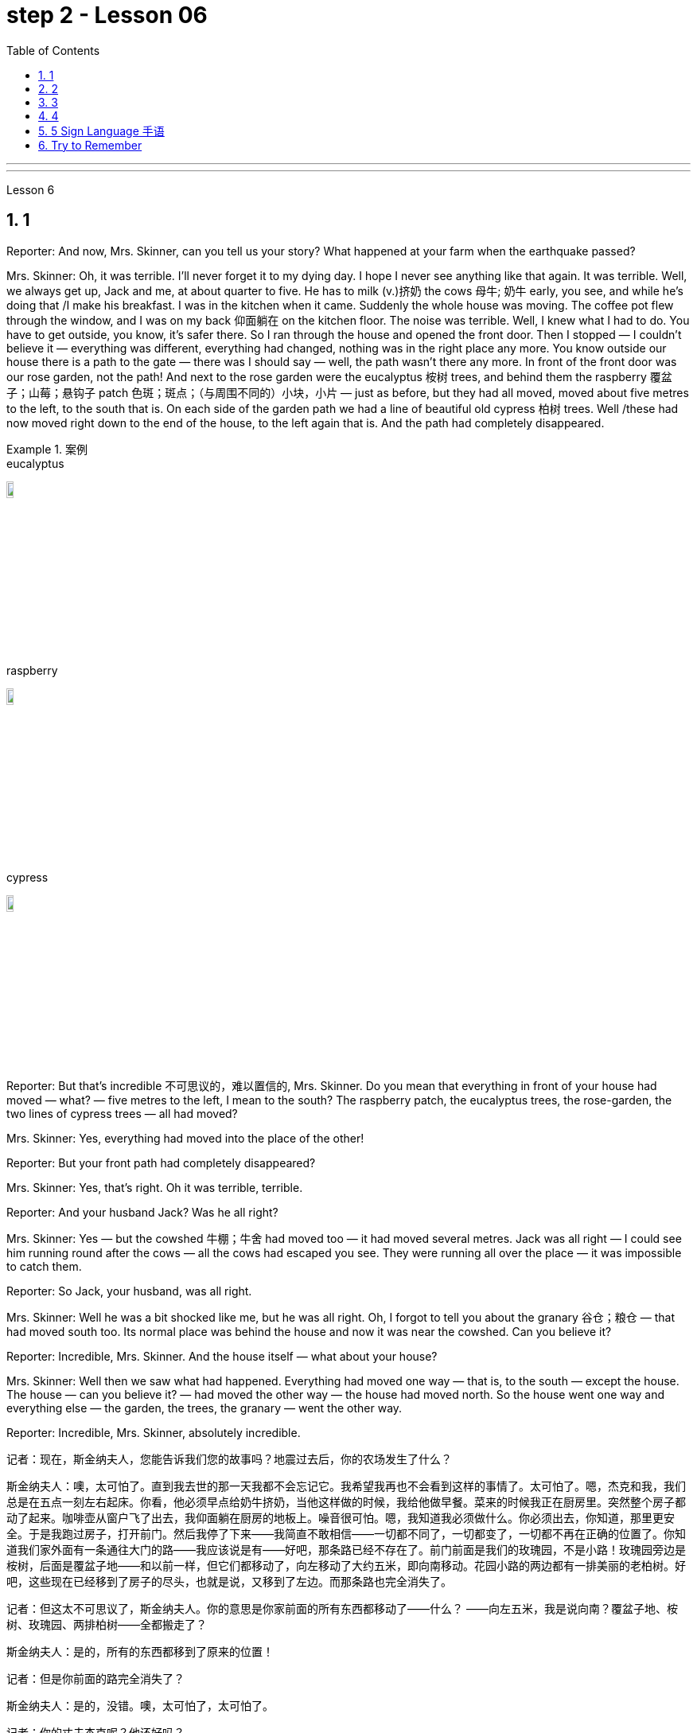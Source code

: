 
= step 2 - Lesson 06
:toc: left
:toclevels: 3
:sectnums:
:stylesheet: ../../+ 000 eng选/美国高中历史教材 American History ： From Pre-Columbian to the New Millennium/myAdocCss.css

'''


---


Lesson 6 +


== 1

Reporter: And now, Mrs. Skinner, can you tell us your story? What happened at your farm when the earthquake passed? +

Mrs. Skinner: Oh, it was terrible. I'll never forget it to my dying day. I hope I never see anything like that again. It was terrible. Well, we always get up, Jack and me, at about quarter to five. He has to milk (v.)挤奶 the cows 母牛; 奶牛 early, you see, and while he's doing that /I make his breakfast. I was in the kitchen when it came. Suddenly the whole house was moving. The coffee pot flew through the window, and I was on my back 仰面躺在 on the kitchen floor. The noise was terrible. Well, I knew what I had to do. You have to get outside, you know, it's safer there. So I ran through the house and opened the front door. Then I stopped — I couldn't believe it — everything was different, everything had changed, nothing was in the right place any more. You know outside our house there is a path to the gate — there was I should say — well, the path wasn't there any more. In front of the front door was our rose garden, not the path! And next to the rose garden were the eucalyptus 桉树 trees, and behind them the raspberry 覆盆子；山莓；悬钩子 patch 色斑；斑点；（与周围不同的）小块，小片 — just as before, but they had all moved, moved about five metres to the left, to the south that is. On each side of the garden path we had a line of beautiful old cypress  柏树 trees. Well /these had now moved right down to the end of the house, to the left again that is. And the path had completely disappeared. +

[.my1]
.案例
====
.eucalyptus
image:../img/eucalyptus.jpg[,10%]

.raspberry
image:../img/raspberry.jpg[,10%]

.cypress
image:../img/cypress.jpg[,10%]

====

Reporter: But that's incredible 不可思议的，难以置信的, Mrs. Skinner. Do you mean that everything in front of your house had moved — what? — five metres to the left, I mean to the south? The raspberry patch, the eucalyptus trees, the rose-garden, the two lines of cypress trees — all had moved? +

Mrs. Skinner: Yes, everything had moved into the place of the other! +

Reporter: But your front path had completely disappeared? +

Mrs. Skinner: Yes, that's right. Oh it was terrible, terrible. +

Reporter: And your husband Jack? Was he all right? +

Mrs. Skinner: Yes — but the cowshed 牛棚；牛舍 had moved too — it had moved several metres. Jack was all right — I could see him running round after the cows — all the cows had escaped you see. They were running all over the place — it was impossible to catch them. +

Reporter: So Jack, your husband, was all right. +

Mrs. Skinner: Well he was a bit shocked like me, but he was all right. Oh, I forgot to tell you about the granary 谷仓；粮仓 — that had moved south too. Its normal place was behind the house and now it was near the cowshed. Can you believe it? +

Reporter: Incredible, Mrs. Skinner. And the house itself — what about your house? +

Mrs. Skinner: Well then we saw what had happened. Everything had moved one way — that is, to the south — except the house. The house — can you believe it? — had moved the other way — the house had moved north. So the house went one way and everything else — the garden, the trees, the granary — went the other way. +

Reporter: Incredible, Mrs. Skinner, absolutely incredible.

[.my2]
====
记者：现在，斯金纳夫人，您能告诉我们您的故事吗？地震过去后，你的农场发生了什么？ +

斯金纳夫人：噢，太可怕了。直到我去世的那一天我都不会忘记它。我希望我再也不会看到这样的事情了。太可怕了。嗯，杰克和我，我们总是在五点一刻左右起床。你看，他必须早点给奶牛挤奶，当他这样做的时候，我给他做早餐。菜来的时候我正在厨房里。突然整个房子都动了起来。咖啡壶从窗户飞了出去，我仰面躺在厨房的地板上。噪音很可怕。嗯，我知道我必须做什么。你必须出去，你知道，那里更安全。于是我跑过房子，打开前门。然后我停了下来——我简直不敢相信——一切都不同了，一切都变了，一切都不再在正确的位置了。你知道我们家外面有一条通往大门的路——我应该说是有——好吧，那条路已经不存在了。前门前面是我们的玫瑰园，不是小路！玫瑰园旁边是桉树，后面是覆盆子地——和以前一样，但它们都移动了，向左移动了大约五米，即向南移动。花园小路的两边都有一排美丽的老柏树。好吧，这些现在已经移到了房子的尽头，也就是说，又移到了左边。而那条路也完全消失了。 +

记者：但这太不可思议了，斯金纳夫人。你的意思是你家前面的所有东西都移动了——什么？ ——向左五米，我是说向南？覆盆子地、桉树、玫瑰园、两排柏树——全都搬走了？ +

斯金纳夫人：是的，所有的东西都移到了原来的位置！ +

记者：但是你前面的路完全消失了？ +

斯金纳夫人：是的，没错。噢，太可怕了，太可怕了。 +

记者：你的丈夫杰克呢？他还好吗？ +

斯金纳夫人：是的——但是牛棚也移动了——移动了几米。杰克没事——我可以看到他追着奶牛跑——你看，所有的奶牛都逃走了。他们到处乱跑，根本不可能抓住他们。 +

记者：所以你的丈夫杰克一切都好。 +

斯金纳夫人：嗯，他和我一样有点震惊，但他没事。哦，我忘了告诉你粮仓的事了——它也南迁了。原来的位置是在房子后面，现在是在牛棚附近。你相信吗？ +

记者：难以置信，斯金纳夫人。还有房子本身——你的房子呢？ +

斯金纳夫人：那么我们就看到了发生了什么。除了房子之外，一切都向一个方向移动了——即向南移动。房子——你能相信吗？ ——向另一个方向移动了——房子向北移动了。所以房子朝一个方向发展，而其他一切——花园、树木、粮仓——则朝另一个方向发展。 +

记者：难以置信，斯金纳夫人，绝对令人难以置信。 +
====


---

== 2

A funny thing happened to me last Friday. *I'd gone to London* to do some shopping.

[.my1]
.案例
====
chatGpt:  +

"I'd gone to London" 是过去完成时 (past perfect tense) , **强调一个在过去某个时间点之前, 已经发生的动作或事件。**在这种情况下，它强调在上周五之前你已经去过伦敦。
====

I wanted to get some Christmas presents, and I needed to find some books for my course （有关某学科的系列）课程，讲座 at college (you see, I'm a student). I caught an early train to London, so by early afternoon I'd bought everything that I wanted. Anyway, I'm not very fond of London, all the noise and traffic, and I'd made some arrangements for that evening. So, I took a taxi to Waterloo station. I can't really afford taxis, but I wanted to get the 3:30 train. Unfortunately the taxi got stuck in a traffic jam, and by the time I got to Waterloo, the train had just gone. I had to wait an hour for the next one. I bought an evening newspaper, the 'Standard', and wandered 漫游；游荡；闲逛 over to the station buffet 自助餐. At that time of day it's nearly empty, so I bought a coffee and a packet of biscuits ... chocolate biscuits. I am very fond of chocolate biscuits. There were plenty of empty tables and I found one near the window. I sat down and began doing the crossword 纵横填字游戏. I always enjoy doing crossword puzzles. +



After a couple of minutes a man sat down opposite me. There was nothing special about him, except that he was very tall. In fact he looked like a typical city businessman ... you know, dark suit and briefcase 公文包；公事包. I didn't say anything and I *carried on* 继续 with my crossword. Suddenly he reached across 从…一边到另一边；横过 the table, opened my packet of biscuits, took one, dipped it into his coffee and popped （迅速或突然）放置 it into his mouth. I couldn't believe my eyes! I was too shocked to say anything. Anyway, I didn't want to make a fuss 无谓的激动（或忧虑、活动）；大惊小怪;（为小事）大吵大闹，大发牢骚, so I decided to ignore it. I always avoid trouble if I can. I just took a biscuit myself and went back to my crossword. +



When the man took a second biscuit, I didn't look up and I didn't make a sound. I pretended to be very interested in the puzzle. After a couple of minutes, I casually 不经意的,漫不经心的 put out my hand, took the last biscuit and glanced at the man. He was staring at me furiously 狂怒地，狂暴地. I nervously put the biscuit in my mouth, and decided to leave. I was ready to get up and go when the man suddenly pushed back his chair, stood up and hurried out of the buffet. I felt very relieved and decided to wait two or three minutes before going myself. I finished my coffee, folded my newspaper and stood up. And there, on the table, where my newspaper had been, was my packet of biscuits.


[.my2]
====
上周五我发生了一件有趣的事。我去伦敦购物。我想要一些圣诞礼物，我需要为我的大学课程找到一些书籍（你看，我是一名学生）。我乘早班火车去伦敦，所以到下午早些时候我就买了我想要的所有东西。不管怎样，我不太喜欢伦敦，那里的噪音和交通，我已经为那天晚上做了一些安排。于是，我打车去了滑铁卢车站。我真的买不起出租车，但我想坐 3:30 的火车。不幸的是，出租车遇到了交通堵塞，当我到达滑铁卢时，火车刚刚开走。我不得不等一个小时才能看到下一个。我买了一份晚报《标准报》，然后漫步到车站自助餐厅。一天中的那个时候它几乎是空的，所以我买了一杯咖啡和一包饼干……巧克力饼干。我非常喜欢巧克力饼干。那里有很多空桌子，我在窗户附近找到了一张。我坐下来开始做填字游戏。我总是喜欢做填字游戏。 +

几分钟后，一个男人在我对面坐下。他没有什么特别之处，只是个子很高。事实上，他看起来就像一个典型的城市商人……你知道，深色西装和公文包。我什么也没说，继续做填字游戏。突然，他把手伸到桌子对面，打开我的饼干包，拿了一块，把它浸入咖啡中，然后塞进嘴里。我简直不敢相信自己的眼睛！我震惊得说不出话来。反正我也不想大惊小怪，所以决定不去理会。如果可以的话，我总是避免麻烦。我自己拿了一块饼干，然后又回到我的填字游戏。 +

当那个人拿走第二块饼干时，我没有抬头，也没有发出声音。我假装对这个谜题很感兴趣。几分钟后，我漫不经心地伸出手，拿起最后一块饼干，看了那人一眼。他愤怒地盯着我。我紧张地把饼干放进嘴里，决定离开。我正准备起身离开，那人突然把椅子往后一推，站起来，匆匆走出自助餐厅。我心里松了口气，决定等两三分钟再自己走。我喝完咖啡，折起报纸，站了起来。桌子上原来放着报纸的地方，放着我的一包饼干。 +
====

---

== 3

Inspector 检查员；视察员；巡视员; （警察）巡官: Morning, Sergeant （美国警察）警佐;陆军（或空军）中士. What have you got for me today? +

Sergeant: We've got that tape from Gentleman Jim, sir. It was sent to us yesterday. They want to know *if it's all right* to send it to his wife. +

Inspector: And is it? +

Sergeant: I don't know sir. I'm sure there's a message hidden in the tape, but I don't know what it is. It's been examined by half the police force in London, and nothing was found. But there is something very peculiar about that tape. +

Inspector: Well, what is it? +

Sergeant: Well, sir, he talks about happy memories and things. And really, Inspector, I don't think Gentleman Jim really *feels like that* about anything. I don't think *he means any of it*. I'm sure there is something else on the tape, and it's hidden in what he says. But I can't find it. +


[.my1]
.案例
====
.I don't think Gentleman Jim really *feels like that* about anything.
我真的不认为绅士吉姆对任何事情都有这种感觉。

.I don't think he means any of it.
我不认为他指的是其中的任何一个。
====

Inspector: The tape is all right, is it? It wasn't *tampered (v.) 篡改，擅自改动，胡乱摆弄（尤指有意破坏） with* when Gentleman Jim recorded the message? +

Sergeant: The tape was carefully examined by three different experts, and they didn't find anything. Whatever it is, it's in the words. +

Inspector: Well, I think I'd better listen to this tape, and see if I can find this mystery message. +

Sergeant: Right you are 我同意 / sir, it's waiting for you. +


[.my1]
.案例
====
.Right you are sir.
Right you are : said to show that you understand and agree即“同意”。

chatGpt: +
在这个对话中，句子 "Right you are sir" 使用了倒装结构，正常的语序应该是 "You are right, sir"。

倒装结构的目的是为了强调、突出或形成一种更正式的表达方式。在这里，Sergeant使用了倒装结构 "Right you are sir"，以表示对上级Inspector的尊重和遵从，也可以理解为一种礼貌的回应方式。这种用法强调了对上级的配合和尊重，是一种常见的表达方式，尤其在军事、警察等领域的交流中。所以，虽然语序不是正常的，但这种用法在特定情境下是合适的。
====

Jim: Hello my dear wife. I want you to listen very carefully to this recording. Play it over and over again, and enjoy all the beautiful things I want to remind you about. Don't worry about me, just think about the beautiful things, and I'm sure you will be very happy, and you will find something very comforting 令人安慰的 in my words. Are you ready? I want to *remind* you *of* some really happy memories. Do you remember the day when we first met? You were very beautiful. There was a lot of sunshine that day, do you remember? There aren't many girls who are very beautiful, are there? But you were lovely. And our children. They're very beautiful. Two lovely girls, and a handsome boy, although they're all in prison now. I remember when our son was small, he had lovely blue eyes, and very beautiful gold curly 有鬈发（或毛）的；拳曲状的 hair. Do you remember the toys he used to play with? I remember his teddy bear, and also some very beautiful bricks 积木,砖,砖块, which he used to play with on the bedroom floor. Those were happy days. Do you remember, dear wife, the first dance we went to? You wore a blue dress and you looked very beautiful in the moonlight, and we danced until the morning, and then I took you home on my motorbike. Your mother was waiting for us, and she looked very beautiful. The next day I asked you to marry me. I don't think your mother was very pleased. She wanted us to buy the house next to her, do you remember? But we wanted a bigger house, with a very beautiful garden and we found one. I like our house very much. I remember coming home one day in the winter, and looking at our house. It looked very beautiful under the white snow, and I knew that you were waiting in the kitchen with a cup of hot soup, and my dear friend Ginger. Poor Ginger. He has been in prison too. He says that you are very beautiful. The important thing in prison is to have happy memories. And I've got wonderful memories. Do you remember Ginger's cat? It was a very beautiful big black cat. Ginger liked it very much. He bought 买 it fish to eat, and a very beautiful red ribbon 带子；丝带, which he tied around its neck. I always liked Ginger's cat. I'm sorry I did not want to see you when you came. I wanted to send you this message instead. When I come home, I will buy you some expensive perfume, or a very beautiful rose. Play 播放 this recording 录制的音像；录音；录像 many times, and think carefully about my words. Think about what came /after all these beautiful things, and walk into the country, sit down beside the river, under a very beautiful tree, and think about me. Your loving Gentleman Jim. +



Inspector: Is that all? +

Sergeant: Yes, that's all. +

Inspector: You're quite right. There is something very peculiar about that message. Look, I've written some questions for you. +

Inspector: Well, I think Gentleman Jim has hidden a message in the tape. +

Sergeant: Yes sir, so do I. He keeps telling his wife to play the message over and over again. +

Inspector: He tells her that she'll find something comforting. What do you think he means by that? +

Sergeant: Well sir, perhaps there is money hidden somewhere, and this message tells his wife where to look? +

Inspector: I wish he'd tell us where to look. Then perhaps we'd find the message. +


[.my1]
.案例
====
在这句话中，"he'd" 是 "he would" 的缩写，"we'd" 是 "we would" 的缩写。这些缩写形式是用来表示愿望、假设、建议或推测的条件语气。在这个上下文中，说话者表达了他们的愿望，希望"他"会告诉他们在哪里找到信息，这样他们就有可能找到这个消息。这种缩写常常用于表达虚拟条件或愿望，以表示假设的情况。
====

Sergeant: I think he has told us, Inspector. +

Inspector: What do you mean? +

Sergeant: Well, did you notice that he keeps saying the same words over again? +

Inspector: Yes, of course. He says everything is very beautiful. +

Sergeant: Mm, that's right. And he tells his wife to think about these beautiful things. That must be a clue. +

Inspector: Well, what does he say? His wife is beautiful, the girls are beautiful, his son is beautiful, the bricks were beautiful ... +

Sergeant: That's a very funny thing to say. +

Inspector: Yes, it is. But wife, girls, son, bricks. It doesn't make any sense. 'Very beautiful bricks,' he said. It's nonsense! +

Sergeant: Just a minute. Do you remember what Gentleman Jim said at the end of the recording? +

Inspector: What was that? +

Sergeant: He said, 'Think about what came after *all these* beautiful things.' I think that's the answer, Inspector. Play it again, and every time he says 'very beautiful' write down the next word. I think we'll find Gentleman Jim's message. +

Inspector: Right Sergeant. That's very clever of you. Well done!

[.my1]
.案例
====
image:../img/0001.png[,90%]
====

[.my2]
====
检查员：早上好，中士。今天你给我带来了什么？ +

警长：我们从吉姆先生那里得到了那盘磁带，长官。昨天已发送给我们。他们想知道是否可以将其发送给他的妻子。 +

检查员：是吗？ +

警长：我不知道，长官。我确信磁带中隐藏着一条信息，但我不知道它是什么。伦敦一半的警察都对它进行了检查，但什么也没发现。但那盘磁带有一些非常奇特的地方。 +

检查员：嗯，那是什么？ +

警长：嗯，先生，他谈到了快乐的回忆和事情。说实话，督察，我认为吉姆先生对任何事情都没有这样的感觉。我认为他没有这个意思。我确信录音带上还有别的东西，而且隐藏在他所说的内容中。但我找不到它。 +

检查员： 磁带没问题吧？吉姆先生录制信息时没有被篡改吗？ +

警长：录像带由三位不同的专家仔细检查了，他们没有发现任何东西。不管是什么，都在言语中。 +

检查员：嗯，我想我最好听听这盘磁带，看看能否找到这个神秘的信息。 +

警长：好的，先生，它正在等您。 +

吉姆：你好，我亲爱的妻子。我希望你仔细听这段录音。一遍又一遍地玩，享受我想提醒你的所有美好的事情。别担心我，只要想想美好的事情，我相信你会很高兴，你会在我的话中找到一些非常安慰的东西。你准备好了吗？我想提醒你一些真正快乐的回忆。你还记得我们第一次见面的那一天吗？你非常美丽。那天阳光很大，你还记得吗？漂亮的女孩子不多吧？但你很可爱。还有我们的孩子。它们非常漂亮。两个可爱的女孩，一个帅气的男孩，虽然他们现在都在监狱里。我记得我们的儿子很小的时候，他有一双可爱的蓝眼睛，还有非常漂亮的金色卷发。你还记得他以前玩过的玩具吗？我记得他的泰迪熊，还有一些非常漂亮的积木，他过去常常在卧室地板上玩这些积木。那是一段快乐的日子。亲爱的妻子，你还记得我们参加的第一场舞会吗？你穿着蓝色的裙子，在月光下显得非常美丽，我们跳舞到早上，然后我骑着摩托车送你回家。你妈妈正在等我们，她看起来很漂亮。第二天我向你求婚了。我觉得你妈妈不太高兴。她要我们买她旁边的房子，你还记得吗？但我们想要一栋更大的房子，有一个非常美丽的花园，我们找到了。我非常喜欢我们的房子。我记得冬天的一天，我回到家，看着我们的房子。白雪下显得非常美丽，我知道你正在厨房里端着一杯热汤等待，还有我亲爱的朋友金杰。可怜的姜。他也曾入狱。他说你很漂亮。 在监狱里最重要的是拥有幸福的回忆。我有美好的回忆。你还记得金杰的猫吗？那是一只非常漂亮的大黑猫。姜格非常喜欢。他给它买了鱼吃，还给它买了一条非常漂亮的红丝带，系在它的脖子上。我一直很喜欢金杰的猫。很抱歉你来的时候我不想见到你。我本来想给你发这条消息。当我回家时，我会给你买一些昂贵的香水，或者一朵非常美丽的玫瑰。多次播放这段录音，并仔细思考我的话。想想在所有这些美丽的事情之后会发生什么，走进这个国家，坐在河边，在一棵非常美丽的树下，想想我。你亲爱的吉姆先生。 +

检查员：就这些吗？ +

警长：是的，仅此而已。 +

检查员：你说得很对。该消息有一些非常奇特的地方。看，我给你写了一些问题。 +

检查员：嗯，我认为吉姆先生在磁带中隐藏了一条信息。 +

警长：是的，先生，我也是。他一直告诉他的妻子一遍又一遍地播放这条信息。 +

检查员：他告诉她她会找到一些安慰的东西。你认为他这话是什么意思？ +

警长：好吧，先生，也许某处藏着钱，这条信息告诉他的妻子去哪里找？ +

检查员：我希望他能告诉我们去哪里找。然后也许我们会找到消息。 +

警长：我想他已经告诉我们了，督察。 +

检查员：你什么意思？ +

警长：嗯，你有没有注意到他总是一遍遍地说同样的话？ +

检查员：是的，当然。他说一切都非常美丽。 +

警长：嗯，是这样。他告诉他的妻子想想这些美好的事情。这一定是一个线索。 +

检查员：嗯，他说什么？他的妻子很漂亮，女孩们很漂亮，他的儿子很漂亮，砖头很漂亮......​ +

警长：这是一件非常有趣的事情。 +

检查员：是的，是的。但妻子、女儿、儿子、砖头。这没有任何意义。 “非常漂亮的砖块，”他说。简直是无稽之谈！ +

警长：请稍等。你还记得吉姆先生在录音结束时说的话吗？ +

检查员：那是什么？ +

警长：他说，“想想在所有这些美丽的事情之后会发生什么。”我想这就是答案，督察。再播放一次，每次他说“非常漂亮”时，写下下一个单词。我想我们会找到吉姆先生的留言。 +

督察：右侍卫。你真是太聪明了。做得好！ +
====

---

== 4

1. When it has been decided what's to be read — a chapter of a book, for example — then it's helpful to get an overview of the contents before starting to read. This can be done by reading the introduction, usually the opening 开始的；开篇的；第一 paragraph, and the conclusion, usually the final paragraph. In addition, (pause) a glance at the headings of sections or subsections will show the order 顺序；次序 in which the items are introduced. +

2. Finally, the students should ask themselves a specific question connected with the main part of their reading. They should then endeavour 努力；尽力；竭力 to answer it by making appropriate 合适的；恰当的 notes 笔记；记录 as they read. This will help them to focus on the reading as well as (pause) providing a summary which can be reread later. +

3. When the student is writing a dissertation 专题论文；学位论文 or doing a piece of research then he will need to consult 咨询；请教;查阅；查询；参看 a specialized bibliography （某一专题或作家的）书目，索引；参考书目. This is a book which lists all the published materials on a particular subject, and in some cases gives a brief summary of each item. Very recent research, however, (pause) may not appear in a bibliography. +

4. There's the type of error which leads to misunderstanding  误解；误会 or, even worse, to a total breakdown （关系的）破裂；（讨论、系统的）失败 in communication. The causes of such misunderstandings and breakdowns are numerous 众多的；许多的, and I'll therefore be able to (pause) do *no more than* try to cover the most important ones here. +

5. Very often 通常 those students who come from a language background which is Indo-European 印欧语系的, misuse English words which have a similar form to those in their native language. Spanish speakers, for example, expect the English word "actually" to mean (v.) the same as the Spanish word "actualmente". Unfortunately, (pause) it doesn't. +

6. Finally, we come to the third type of error. This is *the least damaging* 破坏性最小 of the three, though (pause) it's still important.

[.my2]
====
当决定要读什么（例如书的一个章节）后，在开始阅读之前概述内容会很有帮助。这可以通过阅读引言（通常是开头段落）和结论（通常是最后一段）来完成。此外，（暂停）扫一眼章节或小节的标题将显示项目介绍的顺序。 +

最后，学生应该问自己一个与阅读的主要部分相关的具体问题。然后，他们应该在阅读时做适当的笔记来努力回答问题。这将帮助他们专注于阅读并（暂停）提供可以稍后重读的摘要。 +

当学生撰写论文或进行一项研究时，他将需要查阅专门的参考书目。这本书列出了有关特定主题的所有已发表的材料，并且在某些情况下给出了每个项目的简短摘要。然而，最近的研究（暂停）可能不会出现在参考书目中。 +

有些错误会导致误解，甚至更糟糕的是，导致沟通完全中断。造成这种误解和崩溃的原因有很多，因此我只能（暂停）在此尝试涵盖最重要的原因。 +

很多时候，那些来自印欧语系背景的学生会误用与母语形式相似的英语单词。例如，讲西班牙语的人期望英语单词“actually”与西班牙语单词“actualmente”的含义相同。不幸的是，（停顿）事实并非如此。 +

最后，我们来讨论第三种错误。这是三者中破坏性最小的，尽管（停顿）它仍然很重要。
====

---

== 5 Sign Language 手语 +


Deaf 聋的 people, people who can't hear, are still able to communicate quite well with a special language. It's called sign language. The speaker of sign language uses hand gestures in order to communicate. Basic sign language has been used for a long, long time, but sign language wasn't really developed until about 250 years ago. In the middle of the 1700s a Frenchman named Epee developed sign language. Epee was able to speak and hear, but he *worked* during most of his life *as* a teacher of deaf people in France. Epee developed a large number of vocabulary words for sign language. Epee taught these words to his deaf students. Epee's system used mostly picture image signs. We call them picture image signs because the signs create a picture. For example, the sign for sleep is to put both hands together, and then to place the hands *flat against* 紧贴着 the right side of your face, and then to lower (v.)把…放低；使…降下 your head slightly to the right. This action was meant to show the position of sleep. So we call it a picture image sign.

[.my2]
====
手语 +
聋哑人，听不见的人，仍然能够用特殊的语言很好地交流。这就是所谓的手语。手语的使用者使用手势来进行交流。基本的手语已经使用了很长一段时间，但手语直到大约 250 年前才真正得到发展。 1700 年代中期，一位名叫 Epee 的法国人发明了手语。埃佩能够说话和聆听，但他一生的大部分时间都在法国担任聋哑人的老师。重剑发展了大量的手语词汇。重剑将这些话教给他的聋哑学生。 Epee的系统主要使用图片图像标志。我们称它们为图片图像标志，因为这些标志创造了一幅图画。例如，睡觉的标志是双手并拢，然后将双手平放在脸的右侧，然后将头稍微向右倾斜。这个动作是为了表明睡觉的姿势。所以我们称其为图片图像标志。 +
====

---

== Try to Remember +


Try to Remember the kind of September +
When life was slow and also mellow 醇香的；甘美的;老练的；成熟的 +
Try to Remember the kind of September +
When grass was green and grain 谷物；谷粒 was yellow +
Try to Remember the kind of September +
When you were a tender 和善的；温柔的；亲切的；慈爱的 and callow  幼稚无经验的；未谙世事的 fellow 男人；男孩；小伙子；家伙；哥儿们 +
Try to Remember and if you remember +
Then follow +
Follow ... +
Try to remember when life was so tender +
That no one wept 哭泣 except the willow 柳；柳树 +
Try to remember the kind of September +
When love was an ember 余火未尽的木块（或煤块） about to billow 鼓起;（烟雾）涌出，汹涌向前；大量冒出 +
Try to remember, and if you remember +
Then follow +
Follow ... +


[.my1]
.案例
====
.ember
image:../img/ember.jpg[,15%]
====

Deep in December It's nice to remember +
Although you know the snow will follow +
Deep in December It's nice to remember +
The fell 秋天 of september that makes us mellow +
Deep in December Our hearts should remember +
And follow +
Follow ... +


[.my2]
====
尝试记住
尝试记住那温暖的九月
当生活慢慢而宁静
尝试记住那温暖的九月
当草地绿油油，谷物金黄
尝试记住那温暖的九月
当你还是个稚嫩的年轻人
尝试记住，如果你记得
就跟随吧
跟随...​

尝试记住生活是那样温柔
只有柳树才会哭泣
尝试记住那温暖的九月
当爱情像将要燃烧的余烬
尝试记住，如果你记得
就跟随吧
跟随...​

深入十二月，回忆是美好的
尽管你知道雪将会降临
深入十二月，回忆是美好的
那个使我们变得宁静的九月
深入十二月，我们的心应该记住
并跟随吧
跟随...​
====

'''
